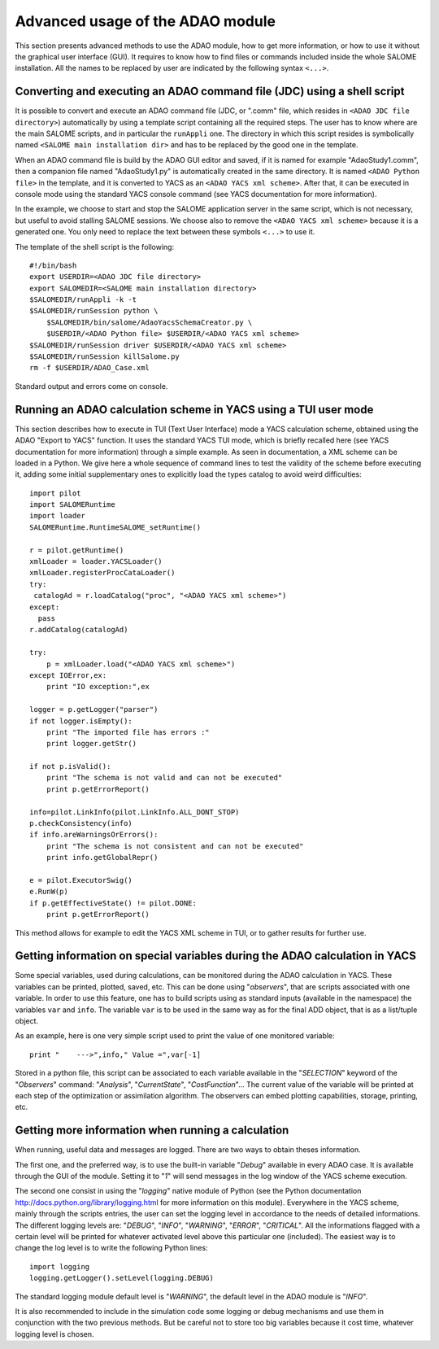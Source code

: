 .. _section_advanced:

================================================================================
Advanced usage of the ADAO module
================================================================================

This section presents advanced methods to use the ADAO module, how to get more
information, or how to use it without the graphical user interface (GUI). It
requires to know how to find files or commands included inside the whole SALOME
installation. All the names to be replaced by user are indicated by the
following syntax ``<...>``.

Converting and executing an ADAO command file (JDC) using a shell script
------------------------------------------------------------------------

It is possible to convert and execute an ADAO command file (JDC, or ".comm"
file, which resides in ``<ADAO JDC file directory>``) automatically by using a
template script containing all the required steps. The user has to know where
are the main SALOME scripts, and in particular the ``runAppli`` one. The
directory in which this script resides is symbolically named ``<SALOME main
installation dir>`` and has to be replaced by the good one in the template.

When an ADAO command file is build by the ADAO GUI editor and saved, if it is
named for example "AdaoStudy1.comm", then a companion file named "AdaoStudy1.py"
is automatically created in the same directory. It is named ``<ADAO Python
file>`` in the template, and it is converted to YACS as an ``<ADAO YACS xml
scheme>``. After that, it can be executed in console mode using the standard
YACS console command (see YACS documentation for more information).

In the example, we choose to start and stop the SALOME application server in the
same script, which is not necessary, but useful to avoid stalling SALOME
sessions. We choose also to remove the ``<ADAO YACS xml scheme>`` because it is
a generated one. You only need to replace the text between these symbols
``<...>`` to use it.

The template of the shell script is the following::

    #!/bin/bash
    export USERDIR=<ADAO JDC file directory>
    export SALOMEDIR=<SALOME main installation directory>
    $SALOMEDIR/runAppli -k -t
    $SALOMEDIR/runSession python \
        $SALOMEDIR/bin/salome/AdaoYacsSchemaCreator.py \
        $USERDIR/<ADAO Python file> $USERDIR/<ADAO YACS xml scheme>
    $SALOMEDIR/runSession driver $USERDIR/<ADAO YACS xml scheme>
    $SALOMEDIR/runSession killSalome.py
    rm -f $USERDIR/ADAO_Case.xml

Standard output and errors come on console.

Running an ADAO calculation scheme in YACS using a TUI user mode
----------------------------------------------------------------

This section describes how to execute in TUI (Text User Interface) mode a YACS
calculation scheme, obtained using the ADAO "Export to YACS" function. It uses
the standard YACS TUI mode, which is briefly recalled here (see YACS
documentation for more information) through a simple example. As seen in
documentation, a XML scheme can be loaded in a Python. We give here a whole
sequence of command lines to test the validity of the scheme before executing
it, adding some initial supplementary ones to explicitly load the types catalog
to avoid weird difficulties::

    import pilot
    import SALOMERuntime
    import loader
    SALOMERuntime.RuntimeSALOME_setRuntime()

    r = pilot.getRuntime()
    xmlLoader = loader.YACSLoader()
    xmlLoader.registerProcCataLoader()
    try:
     catalogAd = r.loadCatalog("proc", "<ADAO YACS xml scheme>")
    except:
      pass
    r.addCatalog(catalogAd)

    try:
        p = xmlLoader.load("<ADAO YACS xml scheme>")
    except IOError,ex:
        print "IO exception:",ex

    logger = p.getLogger("parser")
    if not logger.isEmpty():
        print "The imported file has errors :"
        print logger.getStr()

    if not p.isValid():
        print "The schema is not valid and can not be executed"
        print p.getErrorReport()

    info=pilot.LinkInfo(pilot.LinkInfo.ALL_DONT_STOP)
    p.checkConsistency(info)
    if info.areWarningsOrErrors():
        print "The schema is not consistent and can not be executed"
        print info.getGlobalRepr()

    e = pilot.ExecutorSwig()
    e.RunW(p)
    if p.getEffectiveState() != pilot.DONE:
        print p.getErrorReport()

This method allows for example to edit the YACS XML scheme in TUI, or to gather
results for further use.

Getting information on special variables during the ADAO calculation in YACS
-----------------------------------------------------------------------------

Some special variables, used during calculations, can be monitored during the
ADAO calculation in YACS. These variables can be printed, plotted, saved, etc.
This can be done using "*observers*", that are scripts associated with one
variable. In order to use this feature, one has to build scripts using as
standard inputs (available in the namespace) the variables ``var`` and ``info``.
The variable ``var`` is to be used in the same way as for the final ADD object,
that is as a list/tuple object.

As an example, here is one very simple script used to print the value of one
monitored variable::

    print "    --->",info," Value =",var[-1]

Stored in a python file, this script can be associated to each variable
available in the "*SELECTION*" keyword of the "*Observers*" command:
"*Analysis*", "*CurrentState*", "*CostFunction*"... The current value of the
variable will be printed at each step of the optimization or assimilation
algorithm. The observers can embed plotting capabilities, storage, printing,
etc.

Getting more information when running a calculation
---------------------------------------------------

When running, useful data and messages are logged. There are two ways to obtain
theses information.

The first one, and the preferred way, is to use the built-in variable "*Debug*"
available in every ADAO case. It is available through the GUI of the module.
Setting it to "*1*" will send messages in the log window of the YACS scheme
execution.

The second one consist in using the "*logging*" native module of Python (see the
Python documentation http://docs.python.org/library/logging.html for more
information on this module). Everywhere in the YACS scheme, mainly through the
scripts entries, the user can set the logging level in accordance to the needs
of detailed informations. The different logging levels are: "*DEBUG*", "*INFO*",
"*WARNING*", "*ERROR*", "*CRITICAL*". All the informations flagged with a
certain level will be printed for whatever activated level above this particular
one (included). The easiest way is to change the log level is to write the
following Python lines::

    import logging
    logging.getLogger().setLevel(logging.DEBUG)

The standard logging module default level is "*WARNING*", the default level in
the ADAO module is "*INFO*". 

It is also recommended to include in the simulation code some logging or debug
mechanisms and use them in conjunction with the two previous methods. But be
careful not to store too big variables because it cost time, whatever logging
level is chosen.
